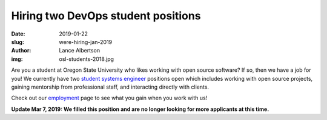 Hiring two DevOps student positions
===================================
:date: 2019-01-22
:slug: were-hiring-jan-2019
:author: Lance Albertson
:img: osl-students-2018.jpg

Are you a student at Oregon State University who likes working with open source
software? If so, then we have a job for you! We currently have two
`student systems engineer`_ positions open which includes working with open
source projects, gaining mentorship from professional staff, and interacting
directly with clients.

Check out our employment_ page to see what you gain when you work with us!

**Update Mar 7, 2019: We filled this position and are no longer looking for more applicants at this time.**

.. _student systems engineer: https://jobs.oregonstate.edu/postings/70962

.. _employment: /about/employment
